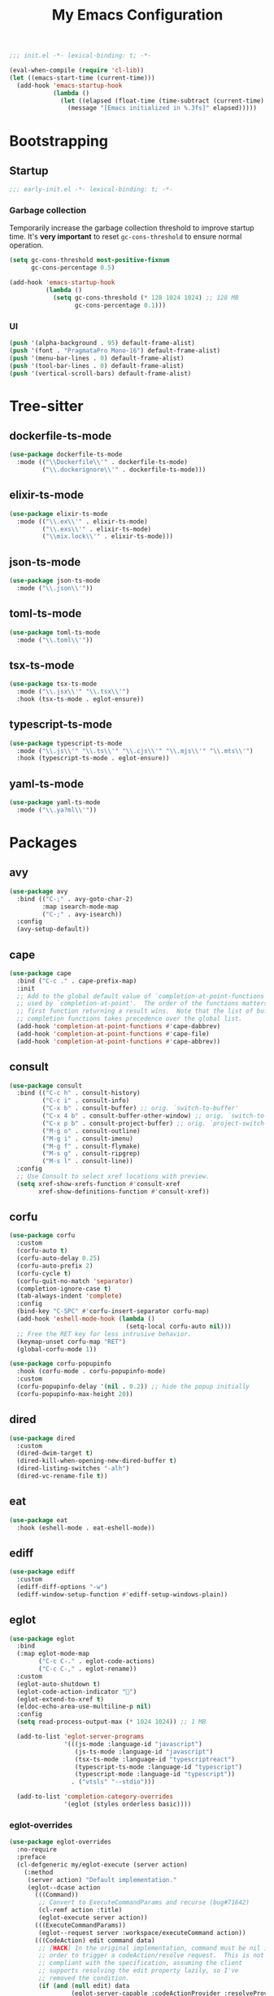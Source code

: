 #+title: My Emacs Configuration
#+property: header-args :tangle yes :tangle-mode: #o444 :results silent
#+startup: indent

#+begin_src emacs-lisp
  ;;; init.el -*- lexical-binding: t; -*-

  (eval-when-compile (require 'cl-lib))
  (let ((emacs-start-time (current-time)))
    (add-hook 'emacs-startup-hook
              (lambda ()
                (let ((elapsed (float-time (time-subtract (current-time) emacs-start-time))))
                  (message "[Emacs initialized in %.3fs]" elapsed)))))
#+end_src

* Bootstrapping
** Startup
:PROPERTIES:
:header-args: :tangle early-init.el :tangle-mode o444 :results silent
:END:

#+begin_src emacs-lisp
  ;;; early-init.el -*- lexical-binding: t; -*-
#+end_src

*** Garbage collection

Temporarily increase the garbage collection threshold to improve
startup time. It's *very important* to reset =gc-cons-threshold= to
ensure normal operation.

#+begin_src emacs-lisp
  (setq gc-cons-threshold most-positive-fixnum
        gc-cons-percentage 0.5)

  (add-hook 'emacs-startup-hook
            (lambda ()
              (setq gc-cons-threshold (* 128 1024 1024) ;; 128 MB
                    gc-cons-percentage 0.1)))
#+end_src

*** UI

#+begin_src emacs-lisp
  (push '(alpha-background . 95) default-frame-alist)
  (push '(font . "PragmataPro Mono-16") default-frame-alist)
  (push '(menu-bar-lines . 0) default-frame-alist)
  (push '(tool-bar-lines . 0) default-frame-alist)
  (push '(vertical-scroll-bars) default-frame-alist)
#+end_src

* Tree-sitter
** dockerfile-ts-mode

#+begin_src emacs-lisp
  (use-package dockerfile-ts-mode
    :mode (("\\Dockerfile\\'" . dockerfile-ts-mode)
           ("\\.dockerignore\\'" . dockerfile-ts-mode)))
#+end_src

** elixir-ts-mode

#+begin_src emacs-lisp
  (use-package elixir-ts-mode
    :mode (("\\.ex\\'" . elixir-ts-mode)
           ("\\.exs\\'" . elixir-ts-mode)
           ("\\mix.lock\\'" . elixir-ts-mode)))
#+end_src

** json-ts-mode

#+begin_src emacs-lisp
  (use-package json-ts-mode
    :mode ("\\.json\\'"))
#+end_src

** toml-ts-mode

#+begin_src emacs-lisp
  (use-package toml-ts-mode
    :mode ("\\.toml\\'"))
#+end_src

** tsx-ts-mode

#+begin_src emacs-lisp
  (use-package tsx-ts-mode
    :mode ("\\.jsx\\'" "\\.tsx\\'")
    :hook (tsx-ts-mode . eglot-ensure))
#+end_src

** typescript-ts-mode

#+begin_src emacs-lisp
  (use-package typescript-ts-mode
    :mode ("\\.js\\'" "\\.ts\\'" "\\.cjs\\'" "\\.mjs\\'" "\\.mts\\'")
    :hook (typescript-ts-mode . eglot-ensure))
#+end_src

** yaml-ts-mode

#+begin_src emacs-lisp
  (use-package yaml-ts-mode
    :mode ("\\.ya?ml\\'"))
#+end_src

* Packages
** avy

#+begin_src emacs-lisp
  (use-package avy
    :bind (("C-;" . avy-goto-char-2)
           :map isearch-mode-map
           ("C-;" . avy-isearch))
    :config
    (avy-setup-default))
#+end_src

** cape

#+begin_src emacs-lisp
  (use-package cape
    :bind ("C-c ." . cape-prefix-map)
    :init
    ;; Add to the global default value of `completion-at-point-functions' which is
    ;; used by `completion-at-point'.  The order of the functions matters, the
    ;; first function returning a result wins.  Note that the list of buffer-local
    ;; completion functions takes precedence over the global list.
    (add-hook 'completion-at-point-functions #'cape-dabbrev)
    (add-hook 'completion-at-point-functions #'cape-file)
    (add-hook 'completion-at-point-functions #'cape-abbrev))
#+end_src

** consult

#+begin_src emacs-lisp
  (use-package consult
    :bind (("C-c h" . consult-history)
           ("C-c i" . consult-info)
           ("C-x b" . consult-buffer) ;; orig. `switch-to-buffer'
           ("C-x 4 b" . consult-buffer-other-window) ;; orig. `switch-to-buffer-other-window'
           ("C-x p b" . consult-project-buffer) ;; orig. `project-switch-to-buffer'
           ("M-g o" . consult-outline)
           ("M-g i" . consult-imenu)
           ("M-g f" . consult-flymake)
           ("M-s g" . consult-ripgrep)
           ("M-s l" . consult-line))
    :config
    ;; Use Consult to select xref locations with preview.
    (setq xref-show-xrefs-function #'consult-xref
          xref-show-definitions-function #'consult-xref))
#+end_src

** corfu

#+begin_src emacs-lisp
  (use-package corfu
    :custom
    (corfu-auto t)
    (corfu-auto-delay 0.25)
    (corfu-auto-prefix 2)
    (corfu-cycle t)
    (corfu-quit-no-match 'separator)
    (completion-ignore-case t)
    (tab-always-indent 'complete)
    :config
    (bind-key "C-SPC" #'corfu-insert-separator corfu-map)
    (add-hook 'eshell-mode-hook (lambda ()
                                  (setq-local corfu-auto nil)))
    ;; Free the RET key for less intrusive behavior.
    (keymap-unset corfu-map "RET")
    (global-corfu-mode 1))
#+end_src

#+begin_src emacs-lisp
  (use-package corfu-popupinfo
    :hook (corfu-mode . corfu-popupinfo-mode)
    :custom
    (corfu-popupinfo-delay '(nil . 0.2)) ;; hide the popup initially
    (corfu-popupinfo-max-height 20))
#+end_src

** dired

#+begin_src emacs-lisp
  (use-package dired
    :custom
    (dired-dwim-target t)
    (dired-kill-when-opening-new-dired-buffer t)
    (dired-listing-switches "-alh")
    (dired-vc-rename-file t))
#+end_src

** eat

#+begin_src emacs-lisp
  (use-package eat
    :hook (eshell-mode . eat-eshell-mode))
#+end_src

** ediff

#+begin_src emacs-lisp
  (use-package ediff
    :custom
    (ediff-diff-options "-w")
    (ediff-window-setup-function #'ediff-setup-windows-plain))
#+end_src

** eglot

#+begin_src emacs-lisp
  (use-package eglot
    :bind
    (:map eglot-mode-map
          ("C-c C-." . eglot-code-actions)
          ("C-c C-," . eglot-rename))
    :custom
    (eglot-auto-shutdown t)
    (eglot-code-action-indicator "")
    (eglot-extend-to-xref t)
    (eldoc-echo-area-use-multiline-p nil)
    :config
    (setq read-process-output-max (* 1024 1024)) ;; 1 MB

    (add-to-list 'eglot-server-programs
                 '(((js-mode :language-id "javascript")
                    (js-ts-mode :language-id "javascript")
                    (tsx-ts-mode :language-id "typescriptreact")
                    (typescript-ts-mode :language-id "typescript")
                    (typescript-mode :language-id "typescript"))
                   . ("vtsls" "--stdio")))

    (add-to-list 'completion-category-overrides
                 '(eglot (styles orderless basic))))
#+end_src

*** eglot-overrides

#+begin_src emacs-lisp
  (use-package eglot-overrides
    :no-require
    :preface
    (cl-defgeneric my/eglot-execute (server action)
      (:method
       (server action) "Default implementation."
       (eglot--dcase action
         (((Command))
          ;; Convert to ExecuteCommandParams and recurse (bug#71642)
          (cl-remf action :title)
          (eglot-execute server action))
         (((ExecuteCommandParams))
          (eglot--request server :workspace/executeCommand action))
         (((CodeAction) edit command data)
          ;; [HACK] In the original implementation, command must be nil in
          ;; order to trigger a codeAction/resolve request.  This is not
          ;; compliant with the specification, assuming the client
          ;; supports resolving the edit property lazily, so I've
          ;; removed the condition.
          (if (and (null edit) data
                   (eglot-server-capable :codeActionProvider :resolveProvider))
              (eglot-execute server (eglot--request server :codeAction/resolve action))
            (when edit (eglot--apply-workspace-edit edit this-command))
            (when command
              ;; Recursive call with what must be a Command object (bug#71642)
              (eglot-execute server command)))))))

    (defun my/eglot--apply-workspace-edit (wedit origin)
      (eglot--dbind ((WorkspaceEdit) changes documentChanges) wedit
        (let ((prepared
               (cl-remove-if
                ;; [HACK] Some servers can send documentChanges that don't
                ;; define any edits.  We drop these since I don't know
                ;; how to deal with them.
                (lambda (x) (cl-every #'null x))
                (mapcar
                 (eglot--lambda ((TextDocumentEdit) textDocument edits)
                   (eglot--dbind ((VersionedTextDocumentIdentifier) uri version)
                       textDocument
                     (list (eglot-uri-to-path uri) edits version)))
                 documentChanges))))
          (unless (and changes documentChanges)
            ;; We don't want double edits, and some servers send both
            ;; changes and documentChanges.  This unless ensures that we
            ;; prefer documentChanges over changes.
            (cl-loop for (uri edits) on changes by #'cddr
                     do (push (list (eglot-uri-to-path uri) edits) prepared)))
          (cl-flet ((notevery-visited-p ()
                      (cl-notevery #'find-buffer-visiting
                                   (mapcar #'car prepared)))
                    (accept-p ()
                      (y-or-n-p
                       (format "[eglot] Server wants to edit:\n%sProceed? "
                               (cl-loop
                                for (f eds _) in prepared
                                concat (format
                                        "  %s (%d change%s)\n"
                                        f (length eds)
                                        (if (> (length eds) 1) "s" ""))))))
                    (apply ()
                      (cl-loop for edit in prepared
                               for (path edits version) = edit
                               do (with-current-buffer (find-file-noselect path)
                                    (eglot--apply-text-edits edits version))
                               finally (eldoc) (eglot--message "Edit successful!"))))
            (let ((decision (eglot--confirm-server-edits origin prepared)))
              (cond
               ((or (eq decision 'diff)
                    (and (eq decision 'maybe-diff) (notevery-visited-p)))
                (eglot--propose-changes-as-diff prepared))
               ((or (memq decision '(t summary))
                    (and (eq decision 'maybe-summary) (notevery-visited-p)))
                (when (accept-p) (apply)))
               (t
                (apply))))))))
    :config
    (advice-add 'eglot-execute :override #'my/eglot-execute)
    (advice-add 'eglot--apply-workspace-edit :override #'my/eglot--apply-workspace-edit))
#+end_src

** emacs

This pseudo-package represents Emacs itself, and configures many
variables and advices that relate to core functionality that isn't
considered a "package" unto itself.

#+begin_src emacs-lisp
  (use-package emacs
    :demand t
    :bind* (("<f6>" . whitespace-mode)
            ("<f7>" . display-line-numbers-mode)
            ("<f8>" . hl-line-mode)
            ("C-<" . hs-hide-block)
            ("C->" . hs-show-block)
            ("C-x C-d" . duplicate-line) ;; orig. `list-directory'
            ("C-c z" . delete-trailing-whitespace))
    :custom
    ;; Open the *scratch* buffer when Emacs starts.
    (inhibit-startup-screen t)
    (initial-buffer-choice t)

    ;; Show column numbers in the mode line.
    (column-number-mode 1)

    ;; Show line numbers in all buffers.
    (global-display-line-numbers-mode 1)
    (display-line-numbers-type 'relative)

    ;; Show the current file's full path in the title.
    (frame-title-format
     '(:eval (if buffer-file-name default-directory "%b")))

    ;; Write customizations to a temporary file.
    (custom-file (make-temp-file "emacs-custom-"))

    ;; Replace active selection when typing.
    (delete-selection-mode 1)

    ;; Automatically detect and reload files when they change on disk.
    (auto-revert-verbose t)
    (global-auto-revert-mode 1)

    ;; Hide commands in M-x which do not work in the current mode.
    (read-extended-command-predicate #'command-completion-default-include-p)

    ;; Save minibuffer history.
    (savehist-mode 1)

    ;; Enable numbered backup files and store them in a central
    ;; location.
    (version-control t)
    (delete-old-versions t)
    (backup-directory-alist `(("." . ,(expand-file-name
                                       (concat user-emacs-directory "backups")))))

    ;; Use SPC instead of TAB for indentation.
    (indent-tabs-mode nil)

    ;; The default behavior in Emacs is that TAB just indents the
    ;; current line.  We want TAB to both indent and complete the thing
    ;; at point.
    (tab-always-indent 'complete)
    (tab-width 2)

    ;; Display the key bindings for incomplete commands in a popup.
    (which-key-mode 1)

    :config
    ;; Highlight trailing whitespace for programming modes.
    (add-hook 'prog-mode-hook (lambda ()
                                (setq show-trailing-whitespace t)))

    ;; Don't wrap lines while programming.
    (add-hook 'prog-mode-hook (lambda ()
                                (setq truncate-lines t)))

    ;; Enable some useful commands which are disabled by default.
    (dolist (cmd '(dired-find-alternate-file
                   downcase-region
                   narrow-to-region
                   upcase-region))
      (put cmd 'disabled nil)))
#+end_src

** embark

#+begin_src emacs-lisp
  (use-package embark
    :bind (("C-." . embark-act)
           ("M-." . embark-dwim) ;; orig. `xref-find-definitions'
           ([remap describe-bindings] . embark-bindings))
    :config
    (setq prefix-help-command #'embark-prefix-help-command)

    ;; Embark actions for this buffer/file.
    (defun embark-target-this-buffer-file ()
      (cons 'this-buffer-file (buffer-name)))

    (add-to-list 'embark-target-finders #'embark-target-this-buffer-file 'append)

    (defvar-keymap embark-this-buffer-file-map
      :doc "Commands to act on the current file or buffer."
      :parent embark-general-map)

    (add-to-list 'embark-keymap-alist '(this-buffer-file . embark-this-buffer-file-map)))
#+end_src

** embark-consult

#+begin_src emacs-lisp
  (use-package embark-consult)
#+end_src

** expand-region

#+begin_src emacs-lisp
  (use-package expand-region
    :bind* ("C-," . er/expand-region))
#+end_src

** flymake

#+begin_src emacs-lisp
  (use-package flymake
    :custom
    (flymake-show-diagnostics-at-end-of-line t)
    :config
    (bind-keys :map flymake-mode-map
               ("M-n" . flymake-goto-next-error)
               ("M-p" . flymake-goto-prev-error)))
#+end_src

** forge

#+begin_src emacs-lisp
  (use-package forge
    :after magit
    :config
    ;; Hide issues from the `magit' status buffer.
    (remove-hook 'magit-status-sections-hook 'forge-insert-issues))
#+end_src

** gptel

#+begin_src emacs-lisp
  (use-package gptel
    :commands (gptel gptel-send gptel-rewrite)
    :bind (("<C-return>" . other-window)
           ("C-c <return>" . gptel-send)
           ("C-c C-SPC" . gptel-menu)
           ("C-c C-g" . gptel-abort)
           ("C-c r" . gptel-rewrite)
           :map embark-region-map
           ("+" . gptel-add)
           :map embark-this-buffer-file-map
           ("+" . gptel-add))
    :hook (gptel-mode . visual-line-mode)
    :custom
    (gptel-default-mode 'org-mode)
    :config
    (add-hook 'gptel-mode-hook (lambda ()
                                 (display-line-numbers-mode -1)))

    (require 'gptel-gh)

    (defvar gptel--copilot
      (gptel-make-gh-copilot "Copilot"))

    (setq-default gptel-model 'gpt-4.1
                  gptel-backend gptel--copilot))
#+end_src

** helpful

#+begin_src emacs-lisp
  (use-package helpful
    :bind (("C-c C-d" . helpful-at-point)
           ([remap describe-command] . helpful-command)
           ([remap describe-function] . helpful-callable)
           ([remap describe-key] . helpful-key)
           ([remap describe-variable] . helpful-variable)
           ([remap describe-symbol] . helpful-symbol)))
#+end_src

** jinx

#+begin_src emacs-lisp
  (use-package jinx
    :bind (("M-$" . jinx-correct)
           ("C-M-$" . jinx-languages))
    :hook ((text-mode org-mode markdown-mode) . jinx-mode))
#+end_src

** magit

#+begin_src emacs-lisp
  (use-package magit
    :bind ("C-x g" . magit-status)
    :hook (magit-mode . hl-line-mode)
    :custom
    (magit-diff-refine-hunk 'all)
    :config
    (transient-bind-q-to-quit)
    (defun my/magit-disable-whitespace-mode ()
      "Disable `whitespace-mode' in Magit buffers."
      (whitespace-mode -1))
    (add-hook 'magit-section-mode-hook #'my/magit-disable-whitespace-mode))
#+end_src

** marginalia

#+begin_src emacs-lisp
  (use-package marginalia
    :config
    (marginalia-mode 1))
#+end_src

** markdown-mode

#+begin_src emacs-lisp
  (use-package markdown-mode
    :mode (("README\\.md\\'" . gfm-mode)
           ("\\.md\\'" . markdown-mode)))
#+end_src

** modus-themes

#+begin_src emacs-lisp
  (use-package modus-themes
    :custom
    (modus-themes-italic-constructs t)
    (modus-themes-to-toggle '(modus-operandi modus-vivendi))
    :config
    (defun my/modus-themes-custom-faces (&rest _)
      (modus-themes-with-colors
        (setq lsp-ui-doc-border border)
        (custom-set-faces
         `(flymake-end-of-line-diagnostics-face ((,c :box nil)))
         `(flymake-error-echo-at-eol ((,c :foreground ,red-cooler :background ,bg-red-nuanced)))
         `(flymake-note-echo-at-eol ((,c :foreground ,cyan-cooler :background ,bg-cyan-nuanced )))
         `(flymake-warning-echo-at-eol ((,c :foreground ,yellow-cooler :background ,bg-yellow-nuanced))))))
    (add-hook 'modus-themes-post-load-hook #'my/modus-themes-custom-faces)

    (setq modus-themes-common-palette-overrides
          `((bg-mode-line-active bg-inactive)
            (bg-mode-line-inactive bg-dim)
            (border-mode-line-active fg-dim)
            (border-mode-line-inactive bg-active)

            (fringe unspecified)

            (bg-region bg-inactive)
            (fg-region unspecified)

            (fg-line-number-active fg-alt)
            (fg-line-number-inactive bg-inactive)
            (bg-line-number-active unspecified)
            (bg-line-number-inactive unspecified)))

    (modus-themes-load-theme 'modus-vivendi)

    (bind-key "<f5>" #'modus-themes-toggle))
#+end_src

** move-text

#+begin_src emacs-lisp
  (use-package move-text
    :bind (("C-M-n" . move-text-down) ;; orig. `forward-list'
           ("C-M-p" . move-text-up)) ;; orig. `backward-list'
    :preface
    (defun indent-region-advice (&rest ignored)
      (let ((deactivate deactivate-mark))
        (if (region-active-p)
            (indent-region (region-beginning) (region-end))
          (indent-region (line-beginning-position) (line-end-position)))
        (setq deactivate-mark deactivate)))
    :config
    (move-text-default-bindings)

    (advice-add #'move-text-up :after 'indent-region-advice)
    (advice-add #'move-text-down :after 'indent-region-advice))
#+end_src

** nix-mode

#+begin_src emacs-lisp
  (use-package nix-mode
    :mode "\\.nix\\'"
    :custom
    (nix-indent-function 'nix-indent-line))
#+end_src

** orderless

#+begin_src emacs-lisp
  (use-package orderless
    :custom
    (completion-styles '(orderless basic))
    (completion-category-overrides '((file (styles basic partial-completion)))))
#+end_src

** perspective

#+begin_src emacs-lisp
  (use-package perspective
    :custom
    (persp-mode-prefix-key (kbd "C-z"))
    :init
    (persp-mode 1))

  (use-package perspective-consult
    :no-require t
    :after (perspective consult)
    :config
    (consult-customize consult--source-buffer :hidden t :default nil)
    (add-to-list 'consult-buffer-sources persp-consult-source))
#+end_src

** pragmatapro-mode

#+begin_src emacs-lisp
  (use-package pragmatapro-mode
    :hook (prog-mode . pragmatapro-mode)
    :custom
    (pragmatapro-enable-ligatures-in-comments t))
#+end_src

** vertico

#+begin_src emacs-lisp
  (use-package vertico
    :custom
    (vertico-cycle t)
    :config
    (bind-keys :map vertico-map
               ("C-M-n" . vertico-next-group)
               ("C-M-p" . vertico-previous-group))
    (vertico-mode 1))
#+end_src

#+begin_src emacs-lisp
  (use-package vertico-multiform
    :after vertico
    :custom
    (vertico-multiform-commands
     '((consult-ripgrep buffer)
       (consult-xref buffer)
       (embark-bindings buffer)))
    :config
    (vertico-multiform-mode 1))
#+end_src

** wgrep

#+begin_src emacs-lisp
  (use-package wgrep
    :custom
    (wgrep-auto-save-buffer t))
#+end_src

** yasnippet

#+begin_src emacs-lisp
  (use-package yasnippet
    :hook (prog-mode . yas-minor-mode-on)
    :custom
    (yas-triggers-in-field t)
    (yas-wrap-around-region t)
    :config
    (yas-reload-all))
#+end_src

